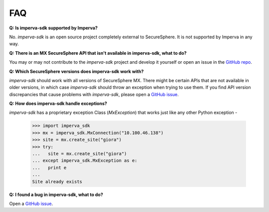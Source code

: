 FAQ
***

**Q: Is imperva-sdk supported by Imperva?**

No. `imperva-sdk` is an open source project completely external to SecureSphere. It is not supported by Imperva in any way.

**Q: There is an MX SecureSphere API that isn't available in imperva-sdk, what to do?**

You may or may not contribute to the `imperva-sdk` project and develop it yourself or open an issue in the `GitHub repo <https://github.com/imperva/imperva-sdk-python>`_.

**Q: Which SecureSphere versions does imperva-sdk work with?**

`imperva-sdk` should work with all versions of SecureSphere MX.
There might be certain APIs that are not available in older versions, in which case `imperva-sdk` should throw an exception when trying to use them.
If you find API version discrepancies that cause problems with `imperva-sdk`, please open a `GitHub issue <https://github.com/imperva/imperva-sdk-python>`_.

**Q: How does imperva-sdk handle exceptions?**

`imperva-sdk` has a proprietary exception Class (`MxException`) that works just like any other Python exception -

  >>> import imperva_sdk
  >>> mx = imperva_sdk.MxConnection("10.100.46.138")
  >>> site = mx.create_site("giora")
  >>> try:
  ...   site = mx.create_site("giora")
  ... except imperva_sdk.MxException as e:
  ...   print e
  ...
  Site already exists

**Q: I found a bug in imperva-sdk, what to do?**

Open a `GitHub issue <https://github.com/imperva/imperva-sdk-python>`_.
